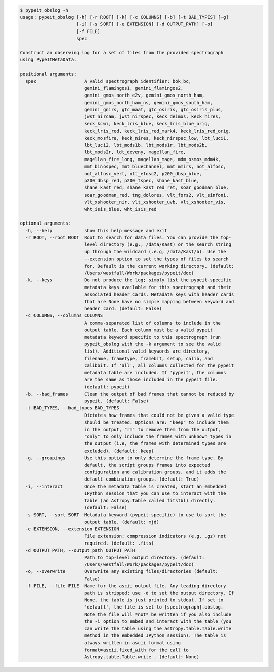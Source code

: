 .. code-block:: console

    $ pypeit_obslog -h
    usage: pypeit_obslog [-h] [-r ROOT] [-k] [-c COLUMNS] [-b] [-t BAD_TYPES] [-g]
                         [-i] [-s SORT] [-e EXTENSION] [-d OUTPUT_PATH] [-o]
                         [-f FILE]
                         spec
    
    Construct an observing log for a set of files from the provided spectrograph
    using PypeItMetaData.
    
    positional arguments:
      spec                  A valid spectrograph identifier: bok_bc,
                            gemini_flamingos1, gemini_flamingos2,
                            gemini_gmos_north_e2v, gemini_gmos_north_ham,
                            gemini_gmos_north_ham_ns, gemini_gmos_south_ham,
                            gemini_gnirs, gtc_maat, gtc_osiris, gtc_osiris_plus,
                            jwst_nircam, jwst_nirspec, keck_deimos, keck_hires,
                            keck_kcwi, keck_lris_blue, keck_lris_blue_orig,
                            keck_lris_red, keck_lris_red_mark4, keck_lris_red_orig,
                            keck_mosfire, keck_nires, keck_nirspec_low, lbt_luci1,
                            lbt_luci2, lbt_mods1b, lbt_mods1r, lbt_mods2b,
                            lbt_mods2r, ldt_deveny, magellan_fire,
                            magellan_fire_long, magellan_mage, mdm_osmos_mdm4k,
                            mmt_binospec, mmt_bluechannel, mmt_mmirs, not_alfosc,
                            not_alfosc_vert, ntt_efosc2, p200_dbsp_blue,
                            p200_dbsp_red, p200_tspec, shane_kast_blue,
                            shane_kast_red, shane_kast_red_ret, soar_goodman_blue,
                            soar_goodman_red, tng_dolores, vlt_fors2, vlt_sinfoni,
                            vlt_xshooter_nir, vlt_xshooter_uvb, vlt_xshooter_vis,
                            wht_isis_blue, wht_isis_red
    
    optional arguments:
      -h, --help            show this help message and exit
      -r ROOT, --root ROOT  Root to search for data files. You can provide the top-
                            level directory (e.g., /data/Kast) or the search string
                            up through the wildcard (.e.g, /data/Kast/b). Use the
                            --extension option to set the types of files to search
                            for. Default is the current working directory. (default:
                            /Users/westfall/Work/packages/pypeit/doc)
      -k, --keys            Do not produce the log; simply list the pypeit-specific
                            metadata keys available for this spectrograph and their
                            associated header cards. Metadata keys with header cards
                            that are None have no simple mapping between keyword and
                            header card. (default: False)
      -c COLUMNS, --columns COLUMNS
                            A comma-separated list of columns to include in the
                            output table. Each column must be a valid pypeit
                            metadata keyword specific to this spectrograph (run
                            pypeit_obslog with the -k argument to see the valid
                            list). Additional valid keywords are directory,
                            filename, frametype, framebit, setup, calib, and
                            calibbit. If 'all', all columns collected for the pypeit
                            metadata table are included. If 'pypeit', the columns
                            are the same as those included in the pypeit file.
                            (default: pypeit)
      -b, --bad_frames      Clean the output of bad frames that cannot be reduced by
                            pypeit. (default: False)
      -t BAD_TYPES, --bad_types BAD_TYPES
                            Dictates how frames that could not be given a valid type
                            should be treated. Options are: "keep" to include them
                            in the output, "rm" to remove them from the output,
                            "only" to only include the frames with unknown types in
                            the output (i.e, the frames with determined types are
                            excluded). (default: keep)
      -g, --groupings       Use this option to only determine the frame type. By
                            default, the script groups frames into expected
                            configuration and calibration groups, and it adds the
                            default combination groups. (default: True)
      -i, --interact        Once the metadata table is created, start an embedded
                            IPython session that you can use to interact with the
                            table (an Astropy.Table called fitstbl) directly.
                            (default: False)
      -s SORT, --sort SORT  Metadata keyword (pypeit-specific) to use to sort the
                            output table. (default: mjd)
      -e EXTENSION, --extension EXTENSION
                            File extension; compression indicators (e.g. .gz) not
                            required. (default: .fits)
      -d OUTPUT_PATH, --output_path OUTPUT_PATH
                            Path to top-level output directory. (default:
                            /Users/westfall/Work/packages/pypeit/doc)
      -o, --overwrite       Overwrite any existing files/directories (default:
                            False)
      -f FILE, --file FILE  Name for the ascii output file. Any leading directory
                            path is stripped; use -d to set the output directory. If
                            None, the table is just printed to stdout. If set to
                            'default', the file is set to [spectrograph].obslog.
                            Note the file will *not* be written if you also include
                            the -i option to embed and interact with the table (you
                            can write the table using the astropy.table.Table.write
                            method in the embedded IPython session). The table is
                            always written in ascii format using
                            format=ascii.fixed_with for the call to
                            Astropy.table.Table.write . (default: None)
    